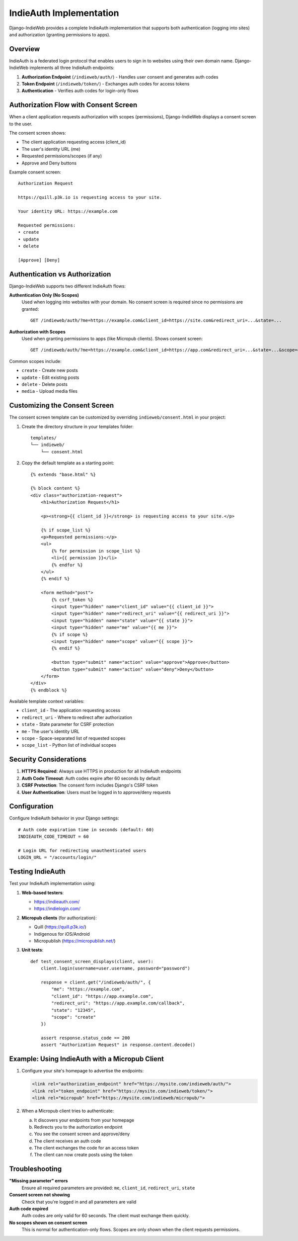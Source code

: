 IndieAuth Implementation
========================

Django-IndieWeb provides a complete IndieAuth implementation that supports both authentication (logging into sites) and authorization (granting permissions to apps).

Overview
--------

IndieAuth is a federated login protocol that enables users to sign in to websites using their own domain name. Django-IndieWeb implements all three IndieAuth endpoints:

1. **Authorization Endpoint** (``/indieweb/auth/``) - Handles user consent and generates auth codes
2. **Token Endpoint** (``/indieweb/token/``) - Exchanges auth codes for access tokens
3. **Authentication** - Verifies auth codes for login-only flows

Authorization Flow with Consent Screen
--------------------------------------

When a client application requests authorization with scopes (permissions), Django-IndieWeb displays a consent screen to the user.

The consent screen shows:

* The client application requesting access (client_id)
* The user's identity URL (me)
* Requested permissions/scopes (if any)
* Approve and Deny buttons

Example consent screen::

    Authorization Request

    https://quill.p3k.io is requesting access to your site.

    Your identity URL: https://example.com

    Requested permissions:
    • create
    • update
    • delete

    [Approve] [Deny]

Authentication vs Authorization
-------------------------------

Django-IndieWeb supports two different IndieAuth flows:

**Authentication Only (No Scopes)**
   Used when logging into websites with your domain. No consent screen is required since no permissions are granted::

      GET /indieweb/auth/?me=https://example.com&client_id=https://site.com&redirect_uri=...&state=...

**Authorization with Scopes**
   Used when granting permissions to apps (like Micropub clients). Shows consent screen::

      GET /indieweb/auth/?me=https://example.com&client_id=https://app.com&redirect_uri=...&state=...&scope=create+update

Common scopes include:

* ``create`` - Create new posts
* ``update`` - Edit existing posts
* ``delete`` - Delete posts
* ``media`` - Upload media files

Customizing the Consent Screen
------------------------------

The consent screen template can be customized by overriding ``indieweb/consent.html`` in your project:

1. Create the directory structure in your templates folder::

      templates/
      └── indieweb/
          └── consent.html

2. Copy the default template as a starting point::

      {% extends "base.html" %}

      {% block content %}
      <div class="authorization-request">
          <h1>Authorization Request</h1>

          <p><strong>{{ client_id }}</strong> is requesting access to your site.</p>

          {% if scope_list %}
          <p>Requested permissions:</p>
          <ul>
              {% for permission in scope_list %}
              <li>{{ permission }}</li>
              {% endfor %}
          </ul>
          {% endif %}

          <form method="post">
              {% csrf_token %}
              <input type="hidden" name="client_id" value="{{ client_id }}">
              <input type="hidden" name="redirect_uri" value="{{ redirect_uri }}">
              <input type="hidden" name="state" value="{{ state }}">
              <input type="hidden" name="me" value="{{ me }}">
              {% if scope %}
              <input type="hidden" name="scope" value="{{ scope }}">
              {% endif %}

              <button type="submit" name="action" value="approve">Approve</button>
              <button type="submit" name="action" value="deny">Deny</button>
          </form>
      </div>
      {% endblock %}

Available template context variables:

* ``client_id`` - The application requesting access
* ``redirect_uri`` - Where to redirect after authorization
* ``state`` - State parameter for CSRF protection
* ``me`` - The user's identity URL
* ``scope`` - Space-separated list of requested scopes
* ``scope_list`` - Python list of individual scopes

Security Considerations
-----------------------

1. **HTTPS Required**: Always use HTTPS in production for all IndieAuth endpoints
2. **Auth Code Timeout**: Auth codes expire after 60 seconds by default
3. **CSRF Protection**: The consent form includes Django's CSRF token
4. **User Authentication**: Users must be logged in to approve/deny requests

Configuration
-------------

Configure IndieAuth behavior in your Django settings::

    # Auth code expiration time in seconds (default: 60)
    INDIEAUTH_CODE_TIMEOUT = 60

    # Login URL for redirecting unauthenticated users
    LOGIN_URL = "/accounts/login/"

Testing IndieAuth
-----------------

Test your IndieAuth implementation using:

1. **Web-based testers**:

   * https://indieauth.com/
   * https://indielogin.com/

2. **Micropub clients** (for authorization):

   * Quill (https://quill.p3k.io/)
   * Indigenous for iOS/Android
   * Micropublish (https://micropublish.net/)

3. **Unit tests**::

       def test_consent_screen_displays(client, user):
           client.login(username=user.username, password="password")

           response = client.get("/indieweb/auth/", {
               "me": "https://example.com",
               "client_id": "https://app.example.com",
               "redirect_uri": "https://app.example.com/callback",
               "state": "12345",
               "scope": "create"
           })

           assert response.status_code == 200
           assert "Authorization Request" in response.content.decode()

Example: Using IndieAuth with a Micropub Client
------------------------------------------------

1. Configure your site's homepage to advertise the endpoints:

   .. code-block:: html

      <link rel="authorization_endpoint" href="https://mysite.com/indieweb/auth/">
      <link rel="token_endpoint" href="https://mysite.com/indieweb/token/">
      <link rel="micropub" href="https://mysite.com/indieweb/micropub/">

2. When a Micropub client tries to authenticate:

   a. It discovers your endpoints from your homepage
   b. Redirects you to the authorization endpoint
   c. You see the consent screen and approve/deny
   d. The client receives an auth code
   e. The client exchanges the code for an access token
   f. The client can now create posts using the token

Troubleshooting
---------------

**"Missing parameter" errors**
   Ensure all required parameters are provided: ``me``, ``client_id``, ``redirect_uri``, ``state``

**Consent screen not showing**
   Check that you're logged in and all parameters are valid

**Auth code expired**
   Auth codes are only valid for 60 seconds. The client must exchange them quickly.

**No scopes shown on consent screen**
   This is normal for authentication-only flows. Scopes are only shown when the client requests permissions.
